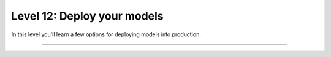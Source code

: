 ############################
Level 12: Deploy your models
############################

In this level you'll learn a few options for deploying models into production.

----

.. raw:: html

    <div class="display-card-container">
        <div class="row">

.. Add callout items below this line

.. displayitem::
   :header: Deploy with ONNX
   :description: Optimize models for enterprise-scale production environments with ONNX.
   :col_css: col-md-4
   :button_link: ../deploy/production_advanced.html
   :height: 180
   :tag: advanced

.. displayitem::
   :header: Deploy with torchscript
   :description: Optimize models for enterprise-scale production environments with torchscript.
   :col_css: col-md-4
   :button_link: ../deploy/production_advanced_2.html
   :height: 180
   :tag: advanced

.. displayitem::
   :header: Compress models for fast inference
   :description: Compress model size for deployment with Quantization and Pruning.
   :col_css: col-md-4
   :button_link: ../advanced/pruning_quantization.html
   :height: 180
   :tag: advanced


.. raw:: html

        </div>
    </div>
